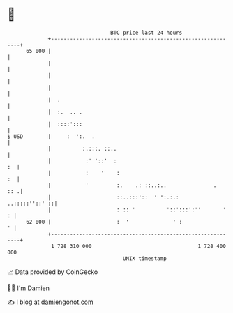 * 👋

#+begin_example
                                    BTC price last 24 hours                    
                +------------------------------------------------------------+ 
         65 000 |                                                            | 
                |                                                            | 
                |                                                            | 
                |                                                            | 
                |  .                                                         | 
                |  :.  .. .                                                  | 
                |  ::::':::                                                  | 
   $ USD        |     :  ':.  .                                              | 
                |          :.:::. ::..                                       | 
                |           :' '::'  :                                    :  | 
                |           :    '    :                                   :  | 
                |           '         :.    .: ::..:..               .   :: .| 
                |                     ::..:::'::  ' ':.:.:    ..:::::''::' ::| 
                |                     : :: '          '::':::':''       '  : | 
         62 000 |                     :  '              ' :                ' | 
                +------------------------------------------------------------+ 
                 1 728 310 000                                  1 728 400 000  
                                        UNIX timestamp                         
#+end_example
📈 Data provided by CoinGecko

🧑‍💻 I'm Damien

✍️ I blog at [[https://www.damiengonot.com][damiengonot.com]]
